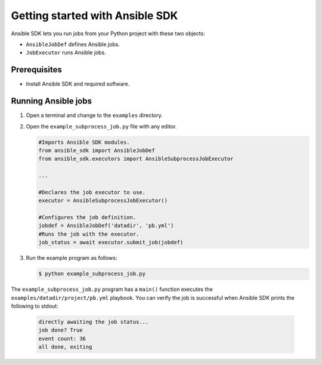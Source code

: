 .. _quickstart_get_started:

********************************
Getting started with Ansible SDK
********************************

Ansible SDK lets you run jobs from your Python project with these two objects:

* ``AnsibleJobDef`` defines Ansible jobs.
* ``JobExecutor`` runs Ansible jobs.

Prerequisites
=============

* Install Ansible SDK and required software.

Running Ansible jobs
====================

#. Open a terminal and change to the ``examples`` directory.
#. Open the ``example_subprocess_job.py`` file with any editor.

   .. code-block:: python
       
      #Imports Ansible SDK modules.
      from ansible_sdk import AnsibleJobDef
      from ansible_sdk.executors import AnsibleSubprocessJobExecutor

      ...

      #Declares the job executor to use.
      executor = AnsibleSubprocessJobExecutor()

      #Configures the job definition.
      jobdef = AnsibleJobDef('datadir', 'pb.yml')
      #Runs the job with the executor.
      job_status = await executor.submit_job(jobdef) 

#. Run the example program as follows:

   .. code-block:: bash

      $ python example_subprocess_job.py

The ``example_subprocess_job.py`` program has a ``main()`` function executes the ``examples/datadir/project/pb.yml`` playbook.
You can verify the job is successful when Ansible SDK prints the following to stdout:

   .. code-block:: bash

      directly awaiting the job status...
      job done? True
      event count: 36
      all done, exiting